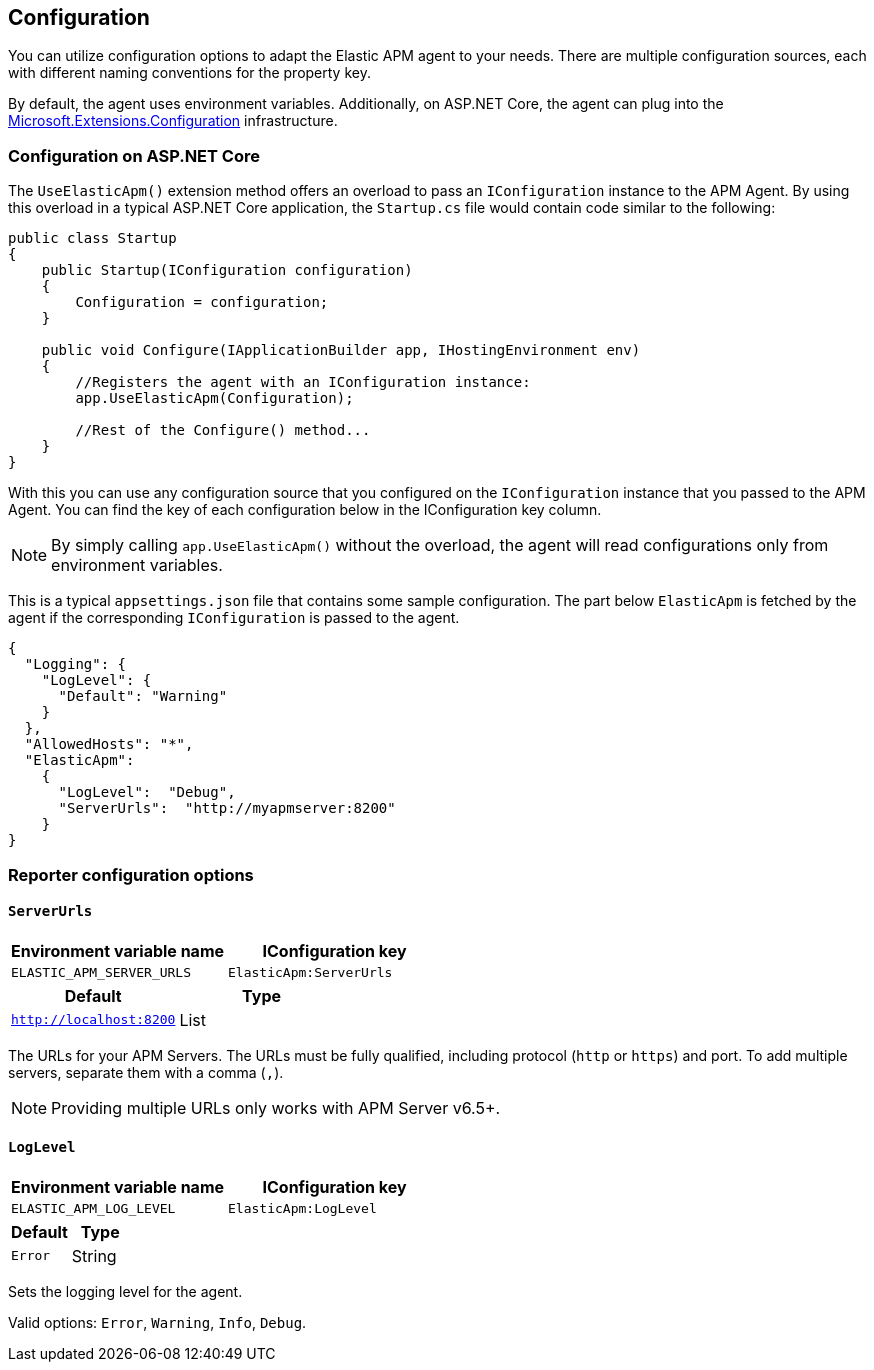 [[configuration]]
== Configuration

You can utilize configuration options to adapt the Elastic APM agent to your needs. There are multiple configuration sources, each with different naming conventions for the property key.

By default, the agent uses environment variables. Additionally, on ASP.NET Core, the agent can plug into the https://docs.microsoft.com/en-us/aspnet/core/fundamentals/configuration/?view=aspnetcore-2.2[Microsoft.Extensions.Configuration] infrastructure.

=== Configuration on ASP.NET Core
The `UseElasticApm()` extension method offers an overload to pass an `IConfiguration` instance to the APM Agent. By using this overload in a typical ASP.NET Core application, the `Startup.cs` file would contain code similar to the following:

[source,csharp]
----
public class Startup
{
    public Startup(IConfiguration configuration)
    {
        Configuration = configuration;
    }

    public void Configure(IApplicationBuilder app, IHostingEnvironment env)
    {
        //Registers the agent with an IConfiguration instance:
        app.UseElasticApm(Configuration);

        //Rest of the Configure() method...
    }
}
----

With this you can use any configuration source that you configured on the `IConfiguration` instance that you passed to the APM Agent. You can find the key of each configuration below in the IConfiguration key column.

NOTE: By simply calling `app.UseElasticApm()` without the overload, the agent will read configurations only from environment variables.

This is a typical `appsettings.json` file that contains some sample configuration. The part below `ElasticApm` is fetched by the agent if the corresponding `IConfiguration` is passed to the agent.

[source,js]
----
{
  "Logging": {
    "LogLevel": {
      "Default": "Warning"
    }
  },
  "AllowedHosts": "*",
  "ElasticApm":
    {
      "LogLevel":  "Debug",
      "ServerUrls":  "http://myapmserver:8200"
    }
}
----

[[config-reporter]]
=== Reporter configuration options
[float]
[[config-server-urls]]
==== `ServerUrls`

[options="header"]
|============
| Environment variable name | IConfiguration key
| `ELASTIC_APM_SERVER_URLS` | `ElasticApm:ServerUrls`
|============

[options="header"]
|============
| Default                 | Type
| `http://localhost:8200` | List
|============

The URLs for your APM Servers. The URLs must be fully qualified, including protocol (`http` or `https`) and port. To add multiple servers, separate them with a comma (`,`).


NOTE: Providing multiple URLs only works with APM Server v6.5+.

[float]
[[config-log-level]]
==== `LogLevel`

[options="header"]
|============
| Environment variable name | IConfiguration key
| `ELASTIC_APM_LOG_LEVEL`   | `ElasticApm:LogLevel`
|============

[options="header"]
|============
| Default                 | Type
| `Error`                 | String
|============

Sets the logging level for the agent.

Valid options: `Error`, `Warning`, `Info`, `Debug`.
